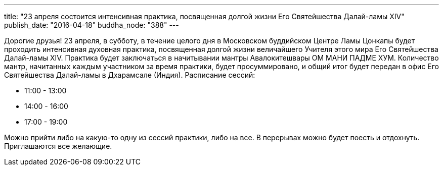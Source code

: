 ---
title: "23 апреля состоится  интенсивная практика, посвященная долгой жизни Его Святейшества Далай-ламы XIV"
publish_date: "2016-04-18"
buddha_node: "388"
---

Дорогие друзья! 23 апреля, в субботу, в течение целого дня в Московском
буддийском Центре Ламы Цонкапы будет проходить интенсивная духовная
практика, посвященная долгой жизни величайшего Учителя этого мира Его
Святейшества Далай-ламы XIV. Практика будет заключаться в начитывании
мантры Авалокитешвары ОМ МАНИ ПАДМЕ ХУМ. Количество мантр, начитанных
каждым участником за время практики, будет просуммировано, и общий итог
будет передан в офис Его Святейшества Далай-ламы в Дхарамсале (Индия).
Расписание сессий:

* 11:00 - 13:00
* 14:00 - 16:00
* 17:00 - 19:00

Можно прийти либо на какую-то одну из сессий практики, либо на все. В
перерывах можно будет поесть и отдохнуть. Приглашаются все желающие.
